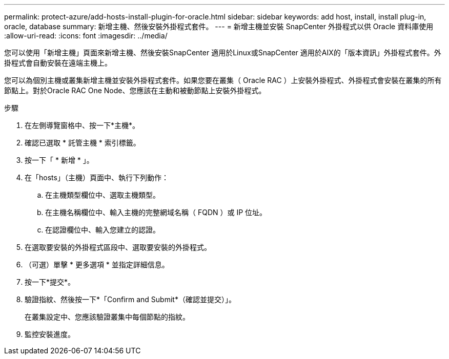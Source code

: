 ---
permalink: protect-azure/add-hosts-install-plugin-for-oracle.html 
sidebar: sidebar 
keywords: add host, install, install plug-in, oracle, database 
summary: 新增主機、然後安裝外掛程式套件。 
---
= 新增主機並安裝 SnapCenter 外掛程式以供 Oracle 資料庫使用
:allow-uri-read: 
:icons: font
:imagesdir: ../media/


[role="lead"]
您可以使用「新增主機」頁面來新增主機、然後安裝SnapCenter 適用於Linux或SnapCenter 適用於AIX的「版本資訊」外掛程式套件。外掛程式會自動安裝在遠端主機上。

您可以為個別主機或叢集新增主機並安裝外掛程式套件。如果您要在叢集（ Oracle RAC ）上安裝外掛程式、外掛程式會安裝在叢集的所有節點上。對於Oracle RAC One Node、您應該在主動和被動節點上安裝外掛程式。

.步驟
. 在左側導覽窗格中、按一下*主機*。
. 確認已選取 * 託管主機 * 索引標籤。
. 按一下「 * 新增 * 」。
. 在「hosts」（主機）頁面中、執行下列動作：
+
.. 在主機類型欄位中、選取主機類型。
.. 在主機名稱欄位中、輸入主機的完整網域名稱（ FQDN ）或 IP 位址。
.. 在認證欄位中、輸入您建立的認證。


. 在選取要安裝的外掛程式區段中、選取要安裝的外掛程式。
. （可選）單擊 * 更多選項 * 並指定詳細信息。
. 按一下*提交*。
. 驗證指紋、然後按一下*「Confirm and Submit*（確認並提交）」。
+
在叢集設定中、您應該驗證叢集中每個節點的指紋。

. 監控安裝進度。

